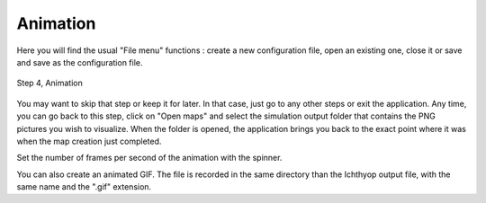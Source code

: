 Animation
####################################

Here you will find the usual "File menu" functions : create a new configuration file, open an existing one, close it or save and save as the configuration file.

.. figure:: _static/step4-animation.png
    :align: center

    Step 4, Animation

You may want to skip that step or keep it for later. In that case, just go to any other steps or exit the application. Any time, you can go back to this step, click on "Open maps" and select the simulation output folder that contains the PNG pictures you wish to visualize. When the folder is opened, the application brings you back to the exact point where it was when the map creation just completed.

Set the number of frames per second of the animation with the spinner.

You can also create an animated GIF. The file is recorded in the same directory than the Ichthyop output file, with the same name and the ".gif" extension.
